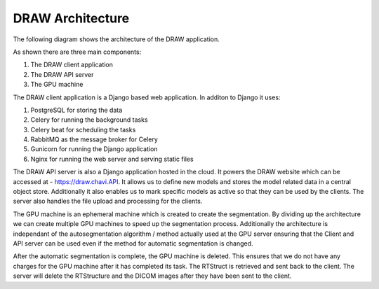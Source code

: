 DRAW Architecture
==================

The following diagram shows the architecture of the DRAW application.

.. image:: images/draw_architecture.png
   :alt: DRAW Architecture
   :width: 800
   :align: center

As shown there are three main components:

#. The DRAW client application
#. The DRAW API server
#. The GPU machine


The DRAW client application is a Django based web application. In additon to Django it uses:

#. PostgreSQL for storing the data
#. Celery for running the background tasks
#. Celery beat for scheduling the tasks
#. RabbitMQ as the message broker for Celery
#. Gunicorn for running the Django application
#. Nginx for running the web server and serving static files

The DRAW API server is also a Django application hosted in the cloud. It powers the DRAW website which can be accessed at - https://draw.chavi.API. It allows us to define new models and stores the model related data in a central object store. Additionally it also enables us to mark specific models as active so that they can be used by the clients. The server also handles the file upload and processing for the clients. 

The GPU machine is an ephemeral machine which is created to create the segmentation. By dividing up the architecture we can create multiple GPU machines to speed up the segmentation process. Additionally the architecture is independant of the autosegmentation algorithm / method actually used at the GPU server ensuring that the Client and API server can be used even if the method for automatic segmentation is changed.

After the automatic segmentation is complete, the GPU machine is deleted. This ensures that we do not have any charges for the GPU machine after it has completed its task. The RTStruct is retrieved and sent back to the client. The server will delete the RTStructure and the DICOM images after they have been sent to the client.

